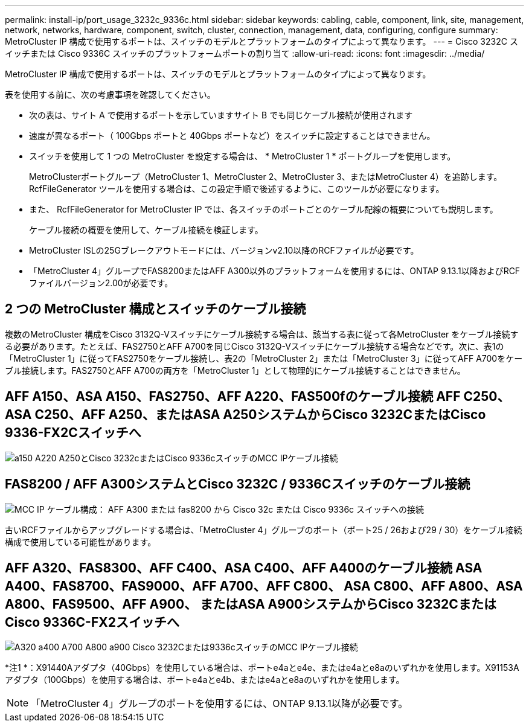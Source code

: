 ---
permalink: install-ip/port_usage_3232c_9336c.html 
sidebar: sidebar 
keywords: cabling, cable, component, link, site, management, network, networks, hardware, component, switch, cluster, connection, management, data, configuring, configure 
summary: MetroCluster IP 構成で使用するポートは、スイッチのモデルとプラットフォームのタイプによって異なります。 
---
= Cisco 3232C スイッチまたは Cisco 9336C スイッチのプラットフォームポートの割り当て
:allow-uri-read: 
:icons: font
:imagesdir: ../media/


[role="lead"]
MetroCluster IP 構成で使用するポートは、スイッチのモデルとプラットフォームのタイプによって異なります。

表を使用する前に、次の考慮事項を確認してください。

* 次の表は、サイト A で使用するポートを示していますサイト B でも同じケーブル接続が使用されます
* 速度が異なるポート（ 100Gbps ポートと 40Gbps ポートなど）をスイッチに設定することはできません。
* スイッチを使用して 1 つの MetroCluster を設定する場合は、 * MetroCluster 1 * ポートグループを使用します。
+
MetroClusterポートグループ（MetroCluster 1、MetroCluster 2、MetroCluster 3、またはMetroCluster 4）を追跡します。RcfFileGenerator ツールを使用する場合は、この設定手順で後述するように、このツールが必要になります。

* また、 RcfFileGenerator for MetroCluster IP では、各スイッチのポートごとのケーブル配線の概要についても説明します。
+
ケーブル接続の概要を使用して、ケーブル接続を検証します。

* MetroCluster ISLの25Gブレークアウトモードには、バージョンv2.10以降のRCFファイルが必要です。
* 「MetroCluster 4」グループでFAS8200またはAFF A300以外のプラットフォームを使用するには、ONTAP 9.13.1以降およびRCFファイルバージョン2.00が必要です。




== 2 つの MetroCluster 構成とスイッチのケーブル接続

複数のMetroCluster 構成をCisco 3132Q-Vスイッチにケーブル接続する場合は、該当する表に従って各MetroCluster をケーブル接続する必要があります。たとえば、FAS2750とAFF A700を同じCisco 3132Q-Vスイッチにケーブル接続する場合などです。次に、表1の「MetroCluster 1」に従ってFAS2750をケーブル接続し、表2の「MetroCluster 2」または「MetroCluster 3」に従ってAFF A700をケーブル接続します。FAS2750とAFF A700の両方を「MetroCluster 1」として物理的にケーブル接続することはできません。



== AFF A150、ASA A150、FAS2750、AFF A220、FAS500fのケーブル接続 AFF C250、ASA C250、AFF A250、またはASA A250システムからCisco 3232CまたはCisco 9336-FX2Cスイッチへ

image::../media/mcc_ip_cabling_a150_a220_a250_to_a_cisco_3232c_or_cisco_9336c_switch.png[a150 A220 A250とCisco 3232cまたはCisco 9336cスイッチのMCC IPケーブル接続]



== FAS8200 / AFF A300システムとCisco 3232C / 9336Cスイッチのケーブル接続

image::../media/mcc_ip_cabling_a_aff_a300_or_fas8200_to_a_cisco_3232c_or_cisco_9336c_switch.png[MCC IP ケーブル構成： AFF A300 または fas8200 から Cisco 32c または Cisco 9336c スイッチへの接続]

古いRCFファイルからアップグレードする場合は、「MetroCluster 4」グループのポート（ポート25 / 26および29 / 30）をケーブル接続構成で使用している可能性があります。



== AFF A320、FAS8300、AFF C400、ASA C400、AFF A400のケーブル接続 ASA A400、FAS8700、FAS9000、AFF A700、AFF C800、 ASA C800、AFF A800、ASA A800、FAS9500、AFF A900、 またはASA A900システムからCisco 3232CまたはCisco 9336C-FX2スイッチへ

image::../media/mcc_ip_cabling_a320_a400_a700_a800_a900 _cisco_3232C or_9336c_switch.png[A320 a400 A700 A800 a900 Cisco 3232Cまたは9336cスイッチのMCC IPケーブル接続]

*注1 *：X91440Aアダプタ（40Gbps）を使用している場合は、ポートe4aとe4e、またはe4aとe8aのいずれかを使用します。X91153Aアダプタ（100Gbps）を使用する場合は、ポートe4aとe4b、またはe4aとe8aのいずれかを使用します。


NOTE: 「MetroCluster 4」グループのポートを使用するには、ONTAP 9.13.1以降が必要です。
